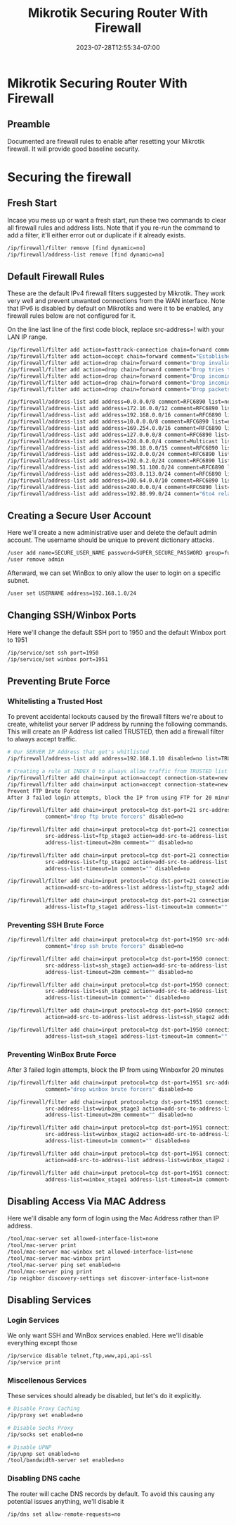 #+title: Mikrotik Securing Router With Firewall
#+date: 2023-07-28T12:55:34-07:00
#+draft: false

* Mikrotik Securing Router With Firewall
** Preamble
Documented are firewall rules to enable after resetting your Mikrotik
firewall. It will provide good baseline security.

* Securing the firewall
** Fresh Start
Incase you mess up or want a fresh start, run these two commands to clear all
firewall rules and address lists. Note that if you re-run the command to add a
filter, it'll either error out or duplicate if it already exists.

#+begin_src bash
/ip/firewall/filter remove [find dynamic=no]
/ip/firewall/address-list remove [find dynamic=no]
#+end_src

** Default Firewall Rules
These are the default IPv4 firewall filters suggested by Mikrotik. They work
very well and prevent unwanted connections from the WAN interface. Note that
IPv6 is disabled by default on Mikrotiks and were it to be enabled, any firewall
rules below are not configured for it.

On the line last line of the first code block, replace src-address=! with your
LAN IP range.

#+begin_src bash
/ip/firewall/filter add action=fasttrack-connection chain=forward comment=FastTrack connection-state=established,related
/ip/firewall/filter add action=accept chain=forward comment="Established, Related"  connection-state=established,related
/ip/firewall/filter add action=drop chain=forward comment="Drop invalid" connection-state=invalid log=yes log-prefix=invalid
/ip/firewall/filter add action=drop chain=forward comment="Drop tries to reach not public addresses from LAN" dst-address-list=not_in_internet in-interface=bridge1 log=yes log-prefix=!public_from_LAN out-interface=!bridge1
/ip/firewall/filter add action=drop chain=forward comment="Drop incoming packets that are not NATted" connection-nat-state=!dstnat connection-state=new in-interface=ether1 log=yes log-prefix=!NAT
/ip/firewall/filter add action=drop chain=forward comment="Drop incoming from internet which is not public IP" in-interface=ether1 log=yes log-prefix=!public src-address-list=not_in_internet
/ip/firewall/filter add action=drop chain=forward comment="Drop packets from LAN that do not have LAN IP" in-interface=bridge1 log=yes log-prefix=LAN_!LAN src-address=!192.168.1.0/24

/ip/firewall/address-list add address=0.0.0.0/8 comment=RFC6890 list=not_in_internet
/ip/firewall/address-list add address=172.16.0.0/12 comment=RFC6890 list=not_in_internet
/ip/firewall/address-list add address=192.168.0.0/16 comment=RFC6890 list=not_in_internet
/ip/firewall/address-list add address=10.0.0.0/8 comment=RFC6890 list=not_in_internet
/ip/firewall/address-list add address=169.254.0.0/16 comment=RFC6890 list=not_in_internet
/ip/firewall/address-list add address=127.0.0.0/8 comment=RFC6890 list=not_in_internet
/ip/firewall/address-list add address=224.0.0.0/4 comment=Multicast list=not_in_internet
/ip/firewall/address-list add address=198.18.0.0/15 comment=RFC6890 list=not_in_internet
/ip/firewall/address-list add address=192.0.0.0/24 comment=RFC6890 list=not_in_internet
/ip/firewall/address-list add address=192.0.2.0/24 comment=RFC6890 list=not_in_internet
/ip/firewall/address-list add address=198.51.100.0/24 comment=RFC6890 list=not_in_internet
/ip/firewall/address-list add address=203.0.113.0/24 comment=RFC6890 list=not_in_internet
/ip/firewall/address-list add address=100.64.0.0/10 comment=RFC6890 list=not_in_internet
/ip/firewall/address-list add address=240.0.0.0/4 comment=RFC6890 list=not_in_internet
/ip/firewall/address-list add address=192.88.99.0/24 comment="6to4 relay Anycast [RFC 3068]" list=not_in_internet
#+end_src

** Creating a Secure User Account
Here we'll create a new administrative user and delete the default admin account. The username should be unique to prevent dictionary attacks.

#+begin_src bash
/user add name=SECURE_USER_NAME password=SUPER_SECURE_PASSWORD group=full
/user remove admin
#+end_src

Afterward, we can set WinBox to only allow the user to login on a specific subnet.

#+begin_src bash
/user set USERNAME address=192.168.1.0/24
#+end_src

** Changing SSH/Winbox Ports
Here we'll change the default SSH port to 1950 and the default Winbox port to 1951

#+begin_src bash
/ip/service/set ssh port=1950
/ip/service/set winbox port=1951
#+end_src

** Preventing Brute Force
*** Whitelisting a Trusted Host
To prevent accidental lockouts caused by the firewall filters we're about to create, whitelist your server IP address by running the following commands. This will create an IP Address list called TRUSTED, then add a firewall filter to always accept traffic.

#+begin_src bash
# Our SERVER IP Address that get's whitlisted
/ip/firewall/address-list add address=192.168.1.10 disabled=no list=TRUSTED

# Creating a rule at INDEX 0 to always allow traffic from TRUSTED list
/ip/firewall/filter add chain=input action=accept connection-state=new src-address-list=TRUSTED place-before=0 comment="Allow Trusted"
/ip/firewall/filter add chain=input action=accept connection-state=new src-address-list=TRUSTED comment="Allow Trusted"
Prevent FTP Brute Force
After 3 failed login attempts, block the IP from using FTP for 20 minutes

/ip/firewall/filter add chain=input protocol=tcp dst-port=21 src-address-list=ftp_blacklist action=drop \
            comment="drop ftp brute forcers" disabled=no

/ip/firewall/filter add chain=input protocol=tcp dst-port=21 connection-state=new \
            src-address-list=ftp_stage3 action=add-src-to-address-list address-list=ftp_blacklist \
            address-list-timeout=20m comment="" disabled=no

/ip/firewall/filter add chain=input protocol=tcp dst-port=21 connection-state=new \
            src-address-list=ftp_stage2 action=add-src-to-address-list address-list=ftp_stage3 \
            address-list-timeout=1m comment="" disabled=no

/ip/firewall/filter add chain=input protocol=tcp dst-port=21 connection-state=new src-address-list=ftp_stage1 \
            action=add-src-to-address-list address-list=ftp_stage2 address-list-timeout=1m comment="" disabled=no

/ip/firewall/filter add chain=input protocol=tcp dst-port=21 connection-state=new action=add-src-to-address-list \
            address-list=ftp_stage1 address-list-timeout=1m comment="" disabled=no
#+end_src

*** Preventing SSH Brute Force

#+begin_src bash
/ip/firewall/filter add chain=input protocol=tcp dst-port=1950 src-address-list=ssh_blacklist action=drop \
            comment="drop ssh brute forcers" disabled=no

/ip/firewall/filter add chain=input protocol=tcp dst-port=1950 connection-state=new \
            src-address-list=ssh_stage3 action=add-src-to-address-list address-list=ssh_blacklist \
            address-list-timeout=20m comment="" disabled=no

/ip/firewall/filter add chain=input protocol=tcp dst-port=1950 connection-state=new \
            src-address-list=ssh_stage2 action=add-src-to-address-list address-list=ssh_stage3 \
            address-list-timeout=1m comment="" disabled=no

/ip/firewall/filter add chain=input protocol=tcp dst-port=1950 connection-state=new src-address-list=ssh_stage1 \
            action=add-src-to-address-list address-list=ssh_stage2 address-list-timeout=1m comment="" disabled=no

/ip/firewall/filter add chain=input protocol=tcp dst-port=1950 connection-state=new action=add-src-to-address-list \
            address-list=ssh_stage1 address-list-timeout=1m comment="" disabled=no
#+end_src

*** Preventing WinBox Brute Force
After 3 failed login attempts, block the IP from using Winboxfor 20 minutes

#+begin_src bash
/ip/firewall/filter add chain=input protocol=tcp dst-port=1951 src-address-list=winbox_blacklist action=drop \
            comment="drop winbox brute forcers" disabled=no

/ip/firewall/filter add chain=input protocol=tcp dst-port=1951 connection-state=new \
            src-address-list=winbox_stage3 action=add-src-to-address-list address-list=winbox_blacklist \
            address-list-timeout=20m comment="" disabled=no

/ip/firewall/filter add chain=input protocol=tcp dst-port=1951 connection-state=new \
            src-address-list=winbox_stage2 action=add-src-to-address-list address-list=winbox_stage3 \
            address-list-timeout=1m comment="" disabled=no

/ip/firewall/filter add chain=input protocol=tcp dst-port=1951 connection-state=new src-address-list=winbox_stage1 \
            action=add-src-to-address-list address-list=winbox_stage2 address-list-timeout=1m comment="" disabled=no

/ip/firewall/filter add chain=input protocol=tcp dst-port=1951 connection-state=new action=add-src-to-address-list \
            address-list=winbox_stage1 address-list-timeout=1m comment="" disabled=no
#+end_src

** Disabling Access Via MAC Address
Here we'll disable any form of login using the Mac Address rather than IP address.

#+begin_src bash
/tool/mac-server set allowed-interface-list=none
/tool/mac-server print
/tool/mac-server mac-winbox set allowed-interface-list=none
/tool/mac-server mac-winbox print
/tool/mac-server ping set enabled=no
/tool/mac-server ping print
/ip neighbor discovery-settings set discover-interface-list=none
#+end_src

** Disabling Services
*** Login Services
We only want SSH and WinBox services enabled. Here we'll disable everything except those

#+begin_src bash
/ip/service disable telnet,ftp,www,api,api-ssl
/ip/service print
#+end_src

*** Miscellenous Services
These services should already be disabled, but let's do it explicitly.

#+begin_src bash
# Disable Proxy Caching
/ip/proxy set enabled=no

# Disable Socks Proxy
/ip/socks set enabled=no

# Disable UPNP
/ip/upnp set enabled=no
/tool/bandwidth-server set enabled=no
#+end_src

*** Disabling DNS cache
The router will cache DNS records by default. To avoid this causing any potential issues anything, we'll disable it

#+begin_src bash
/ip/dns set allow-remote-requests=no
#+end_src
